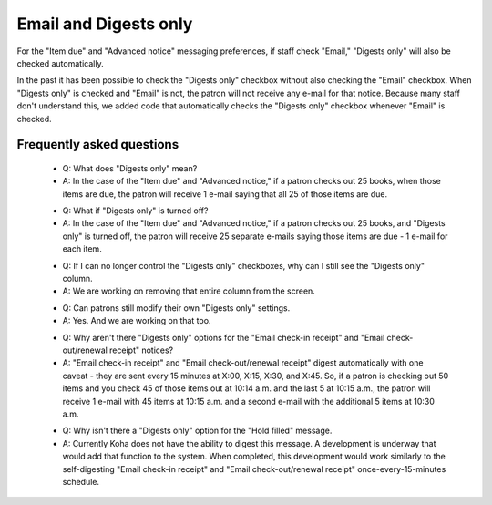 Email and Digests only
----------------------

For the "Item due" and "Advanced notice" messaging preferences, if staff check "Email," "Digests only" will also be checked automatically.

.. only:: html

   .. image:: images/digestsonly.010.gif
      :class: with-border

.. only:: latex

   .. image:: images/digestsonly.010.png

In the past it has been possible to check the "Digests only" checkbox without also checking the "Email" checkbox.  When "Digests only" is checked and "Email" is not, the patron will not receive any e-mail for that notice.  Because many staff don't understand this, we added code that automatically checks the "Digests only" checkbox whenever "Email" is checked.

Frequently asked questions
^^^^^^^^^^^^^^^^^^^^^^^^^^

  - Q: What does "Digests only" mean?
  - A: In the case of the "Item due" and "Advanced notice," if a patron checks out 25 books, when those items are due, the patron will receive 1 e-mail saying that all 25 of those items are due.

  * Q: What if "Digests only" is turned off?
  * A: In the case of the "Item due" and "Advanced notice," if a patron checks out 25 books, and "Digests only" is turned off, the patron will receive 25 separate e-mails saying those items are due - 1 e-mail for each item.

  - Q: If I can no longer control the "Digests only" checkboxes, why can I still see the "Digests only" column.
  - A: We are working on removing that entire column from the screen.

  * Q: Can patrons still modify their own "Digests only" settings.
  * A: Yes.  And we are working on that too.

  - Q: Why aren't there "Digests only" options for the "Email check-in receipt" and "Email check-out/renewal receipt" notices?
  - A: "Email check-in receipt" and "Email check-out/renewal receipt" digest automatically with one caveat - they are sent every 15 minutes at X:00, X:15, X:30, and X:45.  So, if a patron is checking out 50 items and you check 45 of those items out at 10:14 a.m. and the last 5 at 10:15 a.m., the patron will receive 1 e-mail with 45 items at 10:15 a.m. and a second e-mail with the additional 5 items at 10:30 a.m.

  * Q: Why isn't there a "Digests only" option for the "Hold filled" message.
  * A: Currently Koha does not have the ability to digest this message.  A development is underway that would add that function to the system.  When completed, this development would work similarly to the self-digesting "Email check-in receipt" and "Email check-out/renewal receipt" once-every-15-minutes schedule.
